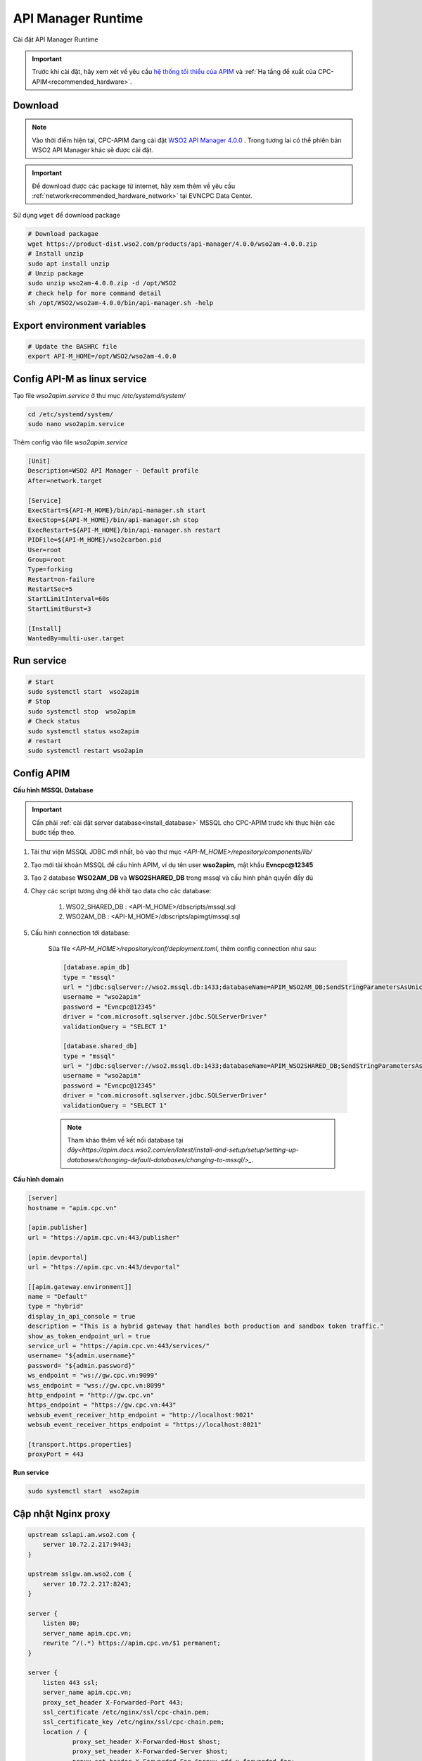 API Manager Runtime
===================

Cài đặt API Manager Runtime

.. important:: 
    Trước khi cài đặt, hãy xem xét về yêu cầu `hệ thống tối thiểu của APIM <https://apim.docs.wso2.com/en/latest/install-and-setup/install/installation-prerequisites>`_ 
    và :ref:`Hạ tầng đề xuất của CPC-APIM<recommended_hardware>`.

Download
--------

.. note::
    Vào thời điểm hiện tại, CPC-APIM đang cài đặt `WSO2 API Manager 4.0.0 <https://wso2.com/library/articles/introducing-wso2-api-manager-4-0/>`_ .
    Trong tương lai có thể phiên bản WSO2 API Manager khác sẽ được cài đặt.

.. important::
    Để download được các package từ internet, hãy xem thêm về yêu cầu :ref:`network<recommended_hardware_network>` tại EVNCPC Data Center.

Sử dụng ``wget`` để download package

.. code-block:: bash
    
    # Download packagae
    wget https://product-dist.wso2.com/products/api-manager/4.0.0/wso2am-4.0.0.zip
    # Install unzip
    sudo apt install unzip
    # Unzip package
    sudo unzip wso2am-4.0.0.zip -d /opt/WSO2
    # check help for more command detail
    sh /opt/WSO2/wso2am-4.0.0/bin/api-manager.sh -help


Export environment variables
----------------------------

.. code-block:: bash

    # Update the BASHRC file
    export API-M_HOME=/opt/WSO2/wso2am-4.0.0

Config API-M as linux service
-----------------------------

Tạo file `wso2apim.service` ở thư mục `/etc/systemd/system/`

.. code-block:: bash

    cd /etc/systemd/system/
    sudo nano wso2apim.service

Thêm config vào file `wso2apim.service`

.. code-block:: bash

    [Unit]
    Description=WSO2 API Manager - Default profile
    After=network.target
    
    [Service]
    ExecStart=${API-M_HOME}/bin/api-manager.sh start
    ExecStop=${API-M_HOME}/bin/api-manager.sh stop
    ExecRestart=${API-M_HOME}/bin/api-manager.sh restart
    PIDFile=${API-M_HOME}/wso2carbon.pid
    User=root
    Group=root
    Type=forking
    Restart=on-failure
    RestartSec=5
    StartLimitInterval=60s
    StartLimitBurst=3
    
    [Install]
    WantedBy=multi-user.target

Run service
-----------

.. code-block:: bash

    # Start
    sudo systemctl start  wso2apim
    # Stop
    sudo systemctl stop  wso2apim
    # Check status
    sudo systemctl status wso2apim
    # restart
    sudo systemctl restart wso2apim

Config APIM
-----------

.. _install_apim_config_database:

**Cấu hình MSSQL Database**

.. important:: 

    Cần phải :ref:`cài đặt server database<install_database>` MSSQL cho CPC-APIM trước khi thực hiện các bước tiếp theo.

#. Tải thư viện MSSQL JDBC mới nhất, bỏ vào thư mục `<API-M_HOME>/repository/components/lib/`
#. Tạo mới tài khoản MSSQL để cấu hình APIM, ví dụ tên user **wso2apim**, mật khấu **Evncpc@12345**
#. Tạo 2 database **WSO2AM_DB** và **WSO2SHARED_DB** trong mssql và cấu hình phân quyền đầy đủ
#. Chạy các script tương ứng để khởi tạo data cho các database:

    #. WSO2_SHARED_DB : <API-M_HOME>/dbscripts/mssql.sql
    #. WSO2AM_DB : <API-M_HOME>/dbscripts/apimgt/mssql.sql
    
#. Cấu hình connection tới database:

    Sửa file `<API-M_HOME>/repository/conf/deployment.toml`, thêm config connection như sau:

    .. code-block:: bash

        [database.apim_db]
        type = "mssql"
        url = "jdbc:sqlserver://wso2.mssql.db:1433;databaseName=APIM_WSO2AM_DB;SendStringParametersAsUnicode=false;sslProtocol=TLSv1.2;encrypt=true;trustServerCertificate=true"
        username = "wso2apim"
        password = "Evncpc@12345"
        driver = "com.microsoft.sqlserver.jdbc.SQLServerDriver"
        validationQuery = "SELECT 1"
        
        [database.shared_db]
        type = "mssql"
        url = "jdbc:sqlserver://wso2.mssql.db:1433;databaseName=APIM_WSO2SHARED_DB;SendStringParametersAsUnicode=false;sslProtocol=TLSv1.2;encrypt=true;trustServerCertificate=true"
        username = "wso2apim"
        password = "Evncpc@12345"
        driver = "com.microsoft.sqlserver.jdbc.SQLServerDriver"
        validationQuery = "SELECT 1"

    .. note:: 
        
        Tham khảo thêm về kết nối database tại `đây<https://apim.docs.wso2.com/en/latest/install-and-setup/setup/setting-up-databases/changing-default-databases/changing-to-mssql/>_`.


**Cấu hình domain**

.. code-block:: bash

    [server]
    hostname = "apim.cpc.vn"
    
    [apim.publisher]
    url = "https://apim.cpc.vn:443/publisher"
    
    [apim.devportal]
    url = "https://apim.cpc.vn:443/devportal"
    
    [[apim.gateway.environment]]
    name = "Default"
    type = "hybrid"
    display_in_api_console = true
    description = "This is a hybrid gateway that handles both production and sandbox token traffic."
    show_as_token_endpoint_url = true
    service_url = "https://apim.cpc.vn:443/services/"
    username= "${admin.username}"
    password= "${admin.password}"
    ws_endpoint = "ws://gw.cpc.vn:9099"
    wss_endpoint = "wss://gw.cpc.vn:8099"
    http_endpoint = "http://gw.cpc.vn"
    https_endpoint = "https://gw.cpc.vn:443"
    websub_event_receiver_http_endpoint = "http://localhost:9021"
    websub_event_receiver_https_endpoint = "https://localhost:8021"
    
    [transport.https.properties]
    proxyPort = 443

**Run service**

.. code-block:: bash

    sudo systemctl start  wso2apim

Cập nhật Nginx proxy
--------------------

.. code-block:: nginx

    upstream sslapi.am.wso2.com {
        server 10.72.2.217:9443;
    }
    
    upstream sslgw.am.wso2.com {
        server 10.72.2.217:8243;
    }
    
    server {
        listen 80;
        server_name apim.cpc.vn;
        rewrite ^/(.*) https://apim.cpc.vn/$1 permanent;
    }
    
    server {
        listen 443 ssl;
        server_name apim.cpc.vn;
        proxy_set_header X-Forwarded-Port 443;
        ssl_certificate /etc/nginx/ssl/cpc-chain.pem;
        ssl_certificate_key /etc/nginx/ssl/cpc-chain.pem;
        location / {
                proxy_set_header X-Forwarded-Host $host;
                proxy_set_header X-Forwarded-Server $host;
                proxy_set_header X-Forwarded-For $proxy_add_x_forwarded_for;
                proxy_set_header Host $http_host;
                proxy_read_timeout 5m;
                proxy_send_timeout 5m;
                proxy_pass https://sslapi.am.wso2.com;
            }
    
            access_log /var/log/nginx/am/https/access.log;
            error_log /var/log/nginx/am/https/error.log;
    }
    
    server {
        listen 443 ssl;
        server_name gw.cpc.vn;
        proxy_set_header X-Forwarded-Port 443;
        ssl_certificate /etc/nginx/ssl/cpc-chain.pem;
        ssl_certificate_key /etc/nginx/ssl/cpc-chain.pem;
        location / {
                proxy_set_header X-Forwarded-Host $host;
                proxy_set_header X-Forwarded-Server $host;
                proxy_set_header X-Forwarded-For $proxy_add_x_forwarded_for;
                proxy_set_header Host $http_host;
                proxy_read_timeout 5m;
                proxy_send_timeout 5m;
                proxy_pass https://sslgw.am.wso2.com;
            }
    
            access_log /var/log/nginx/gw/https/access.log;
            error_log /var/log/nginx/gw/https/error.log;
    
    }

Cấu hình SSO với Identity Server
--------------------------------

.. note:: 

    Xem thêm về cách cấu hình Identity Server của `WSO2 <https://apim.docs.wso2.com/en/latest/install-and-setup/setup/sso/configuring-identity-server-as-external-idp-using-oidc/>`_.